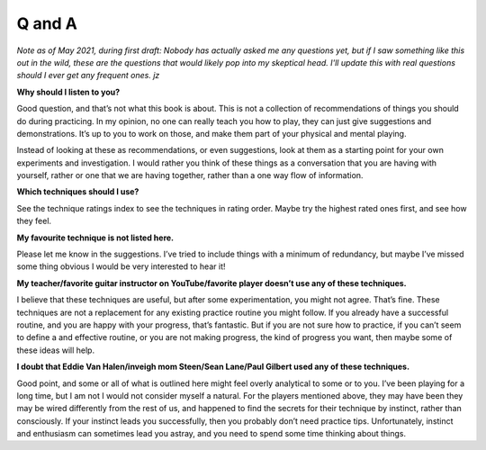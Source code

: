Q and A
-------

*Note as of May 2021, during first draft: Nobody has actually asked me any questions yet, but if I saw something like this out in the wild, these are the questions that would likely pop into my skeptical head.  I'll update this with real questions should I ever get any frequent ones.  jz*

**Why should I listen to you?**

Good question, and that’s not what this book is about. This is not a collection of recommendations of things you should do during practicing. In my opinion, no one can really teach you how to play, they can just give suggestions and demonstrations. It’s up to you to work on those, and make them part of your physical and mental playing.

Instead of looking at these as recommendations, or even suggestions, look at them as a starting point for your own experiments and investigation. I would rather you think of these things as a conversation that you are having with yourself, rather or one that we are having together, rather than a one way flow of information.

**Which techniques should I use?**

See the technique ratings index to see the techniques in rating order. Maybe try the highest rated ones first, and see how they feel.

**My favourite technique is not listed here.**

Please let me know in the suggestions. I’ve tried to include things with a minimum of redundancy, but maybe I’ve missed some thing obvious I would be very interested to hear it!

**My teacher/favorite guitar instructor on YouTube/favorite player doesn’t use any of these techniques.**

I believe that these techniques are useful, but after some experimentation, you might not agree. That’s fine. These techniques are not a replacement for any existing practice routine you might follow. If you already have a successful routine, and you are happy with your progress, that’s fantastic.  But if you are not sure how to practice, if you can’t seem to define a and effective routine, or you are not making progress, the kind of progress you want, then maybe some of these ideas will help.

**I doubt that Eddie Van Halen/inveigh mom Steen/Sean Lane/Paul Gilbert used any of these techniques.**

Good point, and some or all of what is outlined here might feel overly analytical to some or to you.  I’ve been playing for a long time, but I am not I would not consider myself a natural. For the players mentioned above, they may have been they may be wired differently from the rest of us, and happened to find the secrets for their technique by instinct, rather than consciously. If your instinct leads you successfully, then you probably don’t need practice tips.  Unfortunately, instinct and enthusiasm can sometimes lead you astray, and you need to spend some time thinking about things.


.. todo:: add proper refs for the faq answers suggestions indices etc.
